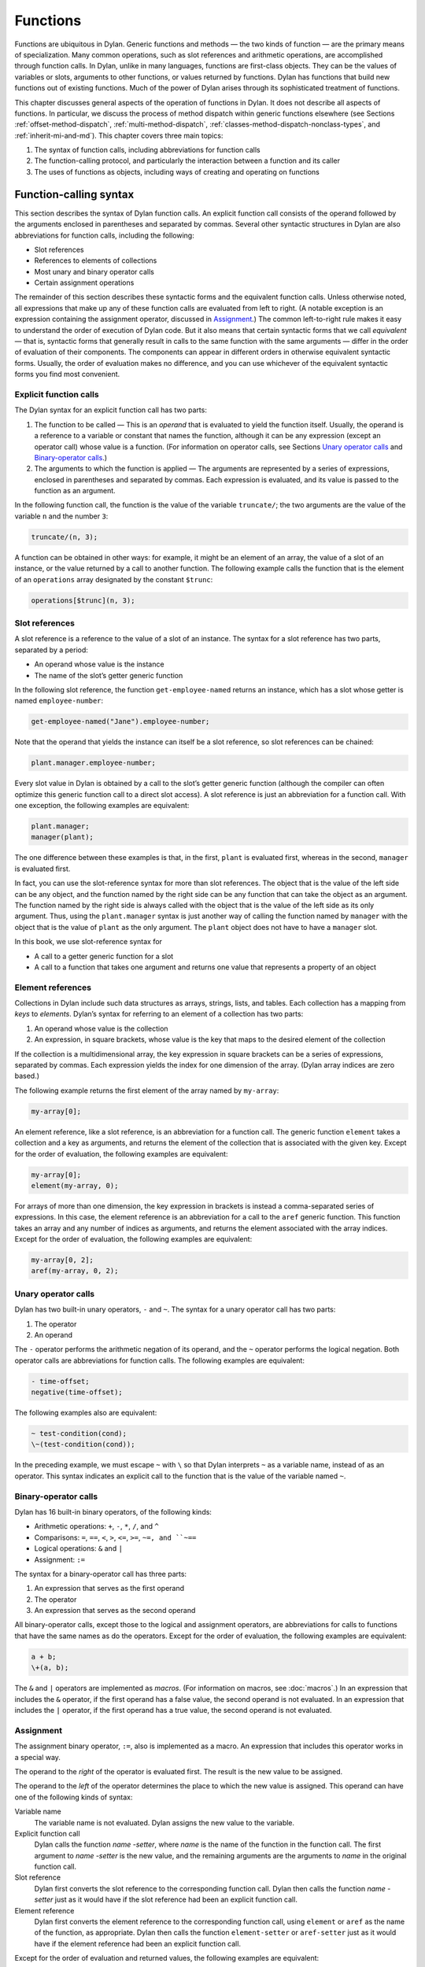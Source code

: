 Functions
=========

Functions are ubiquitous in Dylan. Generic functions and methods — the
two kinds of function — are the primary means of specialization. Many
common operations, such as slot references and arithmetic operations,
are accomplished through function calls. In Dylan, unlike in many
languages, functions are first-class objects. They can be the values of
variables or slots, arguments to other functions, or values returned by
functions. Dylan has functions that build new functions out of existing
functions. Much of the power of Dylan arises through its sophisticated
treatment of functions.

This chapter discusses general aspects of the operation of functions in
Dylan. It does not describe all aspects of functions. In particular, we
discuss the process of method dispatch within generic functions
elsewhere (see Sections :ref:`offset-method-dispatch`, :ref:`multi-method-dispatch`,
:ref:`classes-method-dispatch-nonclass-types`, and :ref:`inherit-mi-and-md`).
This chapter covers three main topics:

#. The syntax of function calls, including abbreviations for function
   calls
#. The function-calling protocol, and particularly the interaction
   between a function and its caller
#. The uses of functions as objects, including ways of creating and
   operating on functions

Function-calling syntax
-----------------------

This section describes the syntax of Dylan function calls. An explicit
function call consists of the operand followed by the arguments enclosed
in parentheses and separated by commas. Several other syntactic
structures in Dylan are also abbreviations for function calls, including
the following:

- Slot references
- References to elements of collections
- Most unary and binary operator calls
- Certain assignment operations

The remainder of this section describes these syntactic forms and the
equivalent function calls. Unless otherwise noted, all expressions that
make up any of these function calls are evaluated from left to right. (A
notable exception is an expression containing the assignment operator,
discussed in `Assignment`_.) The common left-to-right rule makes it
easy to understand the order of execution of Dylan code. But it also
means that certain syntactic forms that we call *equivalent* — that is,
syntactic forms that generally result in calls to the same function
with the same arguments — differ in the order of evaluation of their
components. The components can appear in different orders in otherwise
equivalent syntactic forms. Usually, the order of evaluation makes no
difference, and you can use whichever of the equivalent syntactic
forms you find most convenient.

Explicit function calls
~~~~~~~~~~~~~~~~~~~~~~~

The Dylan syntax for an explicit function call has two parts:

#. The function to be called — This is an *operand* that is evaluated to
   yield the function itself. Usually, the operand is a reference to a
   variable or constant that names the function, although it can be any
   expression (except an operator call) whose value is a function. (For
   information on operator calls, see Sections `Unary operator
   calls`_ and `Binary-operator calls`_.)
#. The arguments to which the function is applied — The arguments are
   represented by a series of expressions, enclosed in parentheses and
   separated by commas. Each expression is evaluated, and its value is
   passed to the function as an argument.

In the following function call, the function is the value of the
variable ``truncate/``; the two arguments are the value of the variable
``n`` and the number ``3``:

.. code-block:: dylan

    truncate/(n, 3);

A function can be obtained in other ways: for example, it might be an
element of an array, the value of a slot of an instance, or the value
returned by a call to another function. The following example calls the
function that is the element of an ``operations`` array designated by the
constant ``$trunc``:

.. code-block:: dylan

    operations[$trunc](n, 3);

Slot references
~~~~~~~~~~~~~~~

A slot reference is a reference to the value of a slot of an instance.
The syntax for a slot reference has two parts, separated by a period:

- An operand whose value is the instance
- The name of the slot’s getter generic function

In the following slot reference, the function ``get-employee-named``
returns an instance, which has a slot whose getter is named
``employee-number``:

.. code-block:: dylan

    get-employee-named("Jane").employee-number;

Note that the operand that yields the instance can itself be a slot
reference, so slot references can be chained:

.. code-block:: dylan

    plant.manager.employee-number;

Every slot value in Dylan is obtained by a call to the slot’s getter
generic function (although the compiler can often optimize this generic
function call to a direct slot access). A slot reference is just an
abbreviation for a function call. With one exception, the following
examples are equivalent:

.. code-block:: dylan

    plant.manager;
    manager(plant);

The one difference between these examples is that, in the first, ``plant``
is evaluated first, whereas in the second, ``manager`` is evaluated first.

In fact, you can use the slot-reference syntax for more than slot
references. The object that is the value of the left side can be any
object, and the function named by the right side can be any function
that can take the object as an argument. The function named by the
right side is always called with the object that is the value of the
left side as its only argument. Thus, using the ``plant.manager``
syntax is just another way of calling the function named by
``manager`` with the object that is the value of ``plant`` as the only
argument. The ``plant`` object does not have to have a ``manager`` slot.

In this book, we use slot-reference syntax for

- A call to a getter generic function for a slot
- A call to a function that takes one argument and returns one value
  that represents a property of an object

Element references
~~~~~~~~~~~~~~~~~~

Collections in Dylan include such data structures as arrays, strings,
lists, and tables. Each collection has a mapping from *keys* to
*elements*. Dylan’s syntax for referring to an element of a collection
has two parts:

#. An operand whose value is the collection
#. An expression, in square brackets, whose value is the key that maps
   to the desired element of the collection

If the collection is a multidimensional array, the key expression in
square brackets can be a series of expressions, separated by commas.
Each expression yields the index for one dimension of the array. (Dylan
array indices are zero based.)

The following example returns the first element of the array named by
``my-array``:

.. code-block:: dylan

    my-array[0];

An element reference, like a slot reference, is an abbreviation for a
function call. The generic function ``element`` takes a collection and a
key as arguments, and returns the element of the collection that is
associated with the given key. Except for the order of evaluation, the
following examples are equivalent:

.. code-block:: dylan

    my-array[0];
    element(my-array, 0);

For arrays of more than one dimension, the key expression in brackets is
instead a comma-separated series of expressions. In this case, the
element reference is an abbreviation for a call to the ``aref`` generic
function. This function takes an array and any number of indices as
arguments, and returns the element associated with the array indices.
Except for the order of evaluation, the following examples are
equivalent:

.. code-block:: dylan

    my-array[0, 2];
    aref(my-array, 0, 2);

Unary operator calls
~~~~~~~~~~~~~~~~~~~~

Dylan has two built-in unary operators, ``-`` and ``~``. The syntax for a
unary operator call has two parts:

#. The operator
#. An operand

The ``-`` operator performs the arithmetic negation of its operand, and
the ``~`` operator performs the logical negation. Both operator calls are
abbreviations for function calls. The following examples are equivalent:

.. code-block:: dylan

    - time-offset;
    negative(time-offset);

The following examples also are equivalent:

.. code-block:: dylan

    ~ test-condition(cond);
    \~(test-condition(cond));

In the preceding example, we must escape ``~`` with ``\`` so that Dylan
interprets ``~`` as a variable name, instead of as an operator. This
syntax indicates an explicit call to the function that is the value of
the variable named ``~``.

Binary-operator calls
~~~~~~~~~~~~~~~~~~~~~

Dylan has 16 built-in binary operators, of the following kinds:

- Arithmetic operations: ``+``, ``-``, ``*``, ``/``, and ``^``
- Comparisons: ``=``, ``==``, ``<``, ``>``, ``<=``, ``>=``, ``~=, and ``~==``
- Logical operations: ``&`` and ``|``
- Assignment: ``:=``

The syntax for a binary-operator call has three parts:

#. An expression that serves as the first operand
#. The operator
#. An expression that serves as the second operand

All binary-operator calls, except those to the logical and assignment
operators, are abbreviations for calls to functions that have the same
names as do the operators. Except for the order of evaluation, the
following examples are equivalent:

.. code-block:: dylan

    a + b;
    \+(a, b);

The ``&`` and ``|`` operators are implemented as *macros*. (For
information on macros, see :doc:`macros`.) In an expression
that includes the ``&`` operator, if the first operand has a false value,
the second operand is not evaluated. In an expression that includes the
``|`` operator, if the first operand has a true value, the second operand
is not evaluated.

Assignment
~~~~~~~~~~

The assignment binary operator, ``:=``, also is implemented as a macro.
An expression that includes this operator works in a special way.

The operand to the *right* of the operator is evaluated first. The
result is the new value to be assigned.

The operand to the *left* of the operator determines the place to which
the new value is assigned. This operand can have one of the following
kinds of syntax:

Variable name
   The variable name is not evaluated. Dylan assigns the new value
   to the variable.
Explicit function call
   Dylan calls the function *name* *-setter*, where *name* is the
   name of the function in the function call. The first argument
   to *name* *-setter* is the new value, and the remaining arguments
   are the arguments to *name* in the original function call.
Slot reference
   Dylan first converts the slot reference to the corresponding
   function call. Dylan then calls the function *name* *-setter*
   just as it would have if the slot reference had been an
   explicit function call.
Element reference
   Dylan first converts the element reference to the corresponding
   function call, using ``element`` or ``aref`` as the name of
   the function, as appropriate. Dylan then calls the function
   ``element-setter`` or ``aref-setter`` just as it would have if the
   element reference had been an explicit function call.

Except for the order of evaluation and returned values, the following
examples are equivalent:

.. code-block:: dylan

    *my-position*.distance := 3.0;
    distance(*my-position*) := 3.0;
    distance-setter(3.0, *my-position*);

The first two examples return ``3.0``; the second returns whatever
``distance-setter`` returns. Usually, this value would be ``3.0``. Note that, if
``distance`` is the name of a slot’s getter, and if the slot is constant
or has a setter with a name other than ``distance-setter``, then the
assignment operation results in an error.

Except for the order of evaluation and returned values, the following
examples are equivalent:

.. code-block:: dylan

    vertices[2] := list(3.5, 4.5);
    element(vertices, 2) := list(3.5, 4.5);
    element-setter(list(3.5, 4.5), vertices, 2);

The function-calling protocol
-----------------------------

We have seen that Dylan has two kinds of function: methods and generic
functions. Both can be called; from the caller’s point of view, the two
are called in the same way. When a generic function is called, Dylan
selects one of its methods to execute, in a process called method
dispatch. This section discusses the interaction between a function and
that function’s caller, focusing on arguments, parameters, value
declarations, and returned values. We discuss interactions between
generic functions and their methods but do not describe the process of
method dispatch. For information on method dispatch, see
:ref:`offset-method-dispatch`; :ref:`multi-method-dispatch`;
:ref:`classes-method-dispatch-nonclass-types`; and :ref:`inherit-mi-and-md`.

Parameters, arguments, and return values
~~~~~~~~~~~~~~~~~~~~~~~~~~~~~~~~~~~~~~~~

In Dylan, a function is called with zero or more *arguments*. The
function can perform computations, which may have side effects. It then
*returns* zero or more *values* to its caller. Each argument and
each returned value is an object.

A function has zero or more *parameters* that determine the number and
types of arguments that the function takes. Following is a simplified
description of what happens when a function is called (for a generic
function, this description applies to the method that it invokes):

#. An implicit *body* is entered. A body establishes the scope for all
   local variables bound inside the body.
#. The parameters are matched with the arguments to the function.
#. A local variable is created with the name of each parameter.
#. Each parameter — that is, each local variable with the name of a
   parameter — is initialized, or bound, to one of the arguments. (In
   some cases, the parameter is bound to a list of arguments, or to a
   default value.)
#. The code that makes up the actual body of the function is executed.

A function can have a *value declaration* that determines the number and
types of values the function returns. If there is no explicit
declaration, a default declaration allows the function to return any
number of values of any type. Following is a simplified description of
what happens when a function returns (for a generic function, this
description applies to the method that it invokes):

#. The values returned by the last expression in the function’s implicit
   body are matched with the values declared in the value declaration.
#. The function’s implicit body is exited, ending the scope of all local
   variables (including parameters) established in that body.
#. The values specified by the value declaration are returned to the
   caller of the function. (Depending on the value declaration, the
   number of values returned to the function’s caller might be more or
   less than the number of values returned by the last expression in the
   function’s body.)

Note these two important implications of the way that arguments are
passed:

- All bindings of arguments to parameters are local to the body of the
  function called. Assignment to a parameter inside the called
  function’s body does not affect any variables outside the body that
  have the same name.

For example, consider these definitions:

.. code-block:: dylan

    define method calling-function ()
      let x = 1;
      let y = 2;
      format-out("In calling function, before call: x = %d, y = %d\n",
                 x, y);
      called-function(x, y);
      format-out("In calling function, after call: x = %d, y = %d\n", x, y);
    end method calling-function;

    define method called-function (x, y)
      x := 3;
      y := 4;
      format-out("In called function, before return: x = %d, y = %d\n",
                 x, y);
    end method called-function;

A call to ``calling-function`` produces the following output::

    In calling function, before call: x = 1, y = 2
    In called function, before return: x = 3, y = 4
    In calling function, after call: x = 1, y = 2

- Although *parameters* are local to a function, all *arguments* and
  *return values* are shared between a function and its caller. If an
  argument or return value is a *mutable* object — one that can be
  changed — then any changes that a function makes to that object are
  visible to its caller.

Consider the following definitions:

.. code-block:: dylan

    define class <test> (<object>)
      slot test-slot, required-init-keyword: test-slot:;
    end class <test>;

    define method calling-function ()
      let x = make(<test>, test-slot: "before");
      format-out("In calling function, before call: x.test-slot = %s\n",
                 x.test-slot);
      called-function(x);
      format-out("In calling function, after call: x.test-slot = %s\n",
                 x.test-slot);
    end method calling-function;

    define method called-function (x :: <test>)
      x.test-slot := "after";
      format-out("In called function, before return: x.test-slot = %s\n",
                 x.test-slot);
    end method called-function;

Note here that we have redefined the ``calling-function`` method, and have
defined a new ``called-function`` method, which we first defined in the
previous example. Our new ``called-function`` method has one parameter,
whereas the previous method had two. The parameter list of this new
method is not compatible with that of the previous method, and, if we
actually tried to define the second ``called-function`` method, Dylan
would signal an error. For more information on compatibility of
parameter lists for generic functions and methods, see
`Parameter-list congruence`_.

A call to ``calling-function`` now produces the following output::

    In calling function, before call: x.test-slot = "before"
    In called function, before return: x.test-slot = "after"
    In calling function, after call: x.test-slot = "after"

In this case, ``x`` in the calling function and ``x`` in the called function
are different variables. But the *values* of both variables are the same
object: the instance of ``<test>`` that we make in the calling function.
The change to the slot value of this object that we make in the called
function is visible to the calling function.

It is equally proper to think of arguments that are *immutable*, like
integers, as being shared between a function and its caller. By
definition, however, a function cannot make any changes to such objects
that are visible to the function’s caller.

.. topic:: Comparison with C and C++:

   As in Dylan, the parameters of a C function are local to the body of
   the function, and assignment to a parameter does not affect the value
   of a variable that has the same name in the function’s caller. But
   the relationship between *objects* and *values* is not the same in
   C and in Dylan. In C, a value can be an object (roughly meaning the
   contents of the object) or a *pointer* to an object (roughly meaning
   the location of the object in memory).  The value of a parameter in
   C is always a copy of the corresponding argument. When a C structure
   is an argument to a function, the value of the corresponding parameter
   is a copy of the structure; it is not the structure itself. If the
   function changes the value of a member of this structure, the change
   is not visible to the caller, because the function is changing only
   its own copy of the structure. But if the argument is a pointer to
   a structure, the function can gain access to the caller’s structure
   (by *dereferencing* the pointer). If the function changes the value
   of a member of such a structure by dereferencing the pointer, the
   change is visible to the caller.

   In Dylan, a value is always an object, which has a unique identity. The
   value of a parameter is always the same object as the corresponding
   argument. When a function changes such an object (as by changing the
   value of a slot), the change is always visible to the caller. Dylan has
   no equivalent to C pointers.

   In C++, a parameter declared using ordinary C syntax also receives a
   copy of a structure or an instance that is the corresponding argument.
   C++ has additional syntax for declaring that a parameter is a
   *reference* — essentially an implicit pointer — to the corresponding
   argument. In this case the argument is not copied, and if the function
   changes the object that the parameter refers to, the changes are visible
   to the caller. In some ways Dylan’s argument-passing protocol is similar
   to C++ references.

   In both C and C++, array arguments are always passed as pointers. In
   Dylan, arrays are instances of the ``<array>`` class, and array arguments
   are treated like all other arguments.

   For more comparisons between Dylan and C objects, see :doc:`c-comparisons`.

Return and reception of multiple values
~~~~~~~~~~~~~~~~~~~~~~~~~~~~~~~~~~~~~~~

A Dylan function call — and, in general, a Dylan expression — can return
any number of values, including none. The ``values`` function is the means
of returning multiple values. This function takes zero or more
arguments, and returns them as separate values.

Multiple values can be received as the initial values of local variables
in a ``let`` declaration. If a ``let`` declaration contains multiple
variables, they are matched with the values returned by the
initialization expression, and each variable is bound to the
corresponding value. The following example initializes ``a`` to ``1`` and
``b`` to ``2``:

.. code-block:: dylan

    let (a, b) = values(1, 2);

The following example initializes ``ans`` to ``2`` and ``rem`` to ``1`` — the
two values returned by this call to ``truncate/``:

.. code-block:: dylan

    let (ans, rem) = truncate/(5, 2);

The variable list can also end with ``#rest`` followed by the name of a
variable. In this case, the variable is initialized to a sequence. This
sequence contains all the remaining values returned by the
initialization expression. If there is no ``#rest``, any excess values
are discarded. If the number of variables in the ``let`` declaration is
greater than the number of values returned, the remaining variables are
initialized to ``#f``. (But if the ``let`` declaration specifies a type for
any of these variables, and if ``#f`` is not an instance of that type,
then Dylan signals an error.)

Module variables and constants can also be initialized to multiple
values. The variable list of a ``define variable`` or ``define constant``
definition can contain multiple variables, and can receive multiple
values from its initialization expression in the same way as a ``let``
declaration.

Parameter lists
~~~~~~~~~~~~~~~

A function’s parameter list is specified in the function definition. (If
Dylan implicitly defines a function, such as the getter and setter
functions for a slot, Dylan also defines the parameter list for that
function.) In a function definition, the parameter list follows the
function name and consists of zero or more parameter specifications,
separated by commas and enclosed in parentheses. A parameter list can
have three kinds of parameters:

#. *Required parameters* specify required arguments, or arguments that
   must be supplied when the function is called. All required parameters
   appear before other kinds of parameters in the parameter list.
#. A function can have at most one *rest parameter*, which allows the
   function to accept a variable number of arguments. The rest parameter
   is identified in the parameter list by ``#rest`` followed by the name
   of the parameter. When the function is called, all arguments that
   follow the required arguments are put into a sequence. This sequence
   is the initial value of the rest parameter in the function body.
#. *Keyword parameters* specify optional keyword arguments. In the
   parameter list, keyword parameters are identified by ``#key`` followed
   by the names of the parameters (and possibly by other information).
   Keyword parameters must follow all required parameters and the rest
   parameter (if any). When the function is called, the caller can
   supply any or none of the specified keyword arguments, in any order,
   after supplying all required arguments. The caller supplies each
   keyword argument as a symbol (usually in the form of the parameter
   name followed by a colon), followed by the argument value. This
   argument is the initial value of the corresponding keyword parameter
   in the function body.

The specification for each parameter in the parameter list includes the
name of the parameter. In addition, a required parameter (or, for a
method, a keyword parameter) can be *specialized* to correspond to an
argument of a given type. The type specializer follows the parameter
name and is identified by ``::`` followed by a type. When the function is
called, the argument that corresponds to the parameter must be of the
specified type, or Dylan signals an error. The default argument type is
``<object>``.

The specification for a keyword parameter can have two additional pieces
of information:

#. It may include a keyword for the caller to use in its argument list,
   if this keyword must be different from the parameter name. The
   keyword precedes the parameter name in the parameter list.
#. It may include a default value for the keyword argument, which is
   used if the caller does not supply that argument. The default
   expression appears at the end of the parameter specification,
   followed by ``=``. If no default expression is supplied and the
   caller does not supply the keyword argument, the argument’s
   value is ``#f``.

The following example shows how we could use a rest parameter to
implement a function to sum an arbitrary number of values:

.. code-block:: dylan

    // Sum one or more values
    define method sum (value, #rest more-values)
      for (next in more-values)
        value := value + next;
      end for;
      value;
    end method sum;

::

    ? sum(3);
     3

    ? sum(1, 2, 3, 4, 5);
     15

In the preceding example, the ``for`` iteration statement performs the
addition once for every element of ``more-values``.

The following example shows how we could use keyword parameters in
defining a method similar to ``encode-total-seconds``:

.. code-block:: dylan

    // Convert days, hours, minutes, and seconds to seconds.
    // Named (keyword) arguments are optional
    define method convert-to-seconds
        (#key hours :: <integer> = 0, minutes :: <integer> = 0,
              seconds :: <integer> = 0) => (seconds :: <integer>)
      ((hours * 60) + minutes) * 60 + seconds;
    end method convert-to-seconds;

::

    ? convert-to-seconds(minutes: 3, seconds: 9);
     189

    ? convert-to-seconds(minutes: 1, hours: 2);
     7260

Note from the preceding example that we can supply keyword arguments in
any order. Note also that all keyword arguments are optional; however,
if we try to call a function with a keyword argument that the function
does not accept — such as ``days:``, in this example — Dylan signals an
error. For more information on function calls and keyword arguments, see
`Keyword-argument checking`_.

Following are additional features and restrictions of keyword arguments:

- If a parameter list ends with ``#all-keys`` following ``#key``, the
  function accepts (but ignores) any keyword argument. A parameter list
  can have specific keyword parameters and also end with ``#all-keys``.
  In this case, the function accepts any keyword argument, and also has
  local variables whose values are the keyword-argument values (or
  their defaults) that correspond to the keyword parameters.
- If the parameter list of a method contains both ``#rest`` and ``#key``,
  the sequence that is the value of the rest parameter contains
  alternating symbols and argument values representing the keyword
  arguments passed to the function. In this case, *all* optional
  arguments must be keyword arguments. A generic function’s parameter
  list can have either ``#rest`` or ``#key``, but cannot have both.
- Keyword parameters for a generic function cannot be specialized.

The restrictions on a generic function’s parameter list have to do with
parameter-list congruency and keyword-argument checking in generic
function calls. For more information, see Sections `Parameter-list
congruence`_ and `Keyword-argument checking`_.

Value declarations
~~~~~~~~~~~~~~~~~~

A function definition’s value declaration follows the parameter list and
is preceded by ``=>``. The syntax of a value declaration is similar to
that of a parameter list. If the function returns no values, the value
declaration is an empty set of parentheses. Otherwise, the declaration
can contain separate declarations for all returned values, separated by
commas. Each of these individual declarations consists of a name and,
optionally, ``::`` followed by a type. The name does not specify a
variable and has no use other than documentation. But the returned value
that corresponds to the declaration must be of the declared type, or
Dylan signals an error. The default return value type is ``<object>``.

A value declaration can also end with ``#rest`` followed by a name and,
optionally, ``::`` and a type. This declaration indicates that the
function can return any number of additional arguments, each of which
must be of the specified type.

If a function has no explicit value declaration, the default declaration
is ``(#rest x :: <object>)``. This declaration indicates that the
function can return any number of arguments of any type.

The value declaration determines the number and types of values that the
function returns, even if the last expression in the function’s body
returns a different number of values. If the function’s body returns
fewer values than are declared, the function defaults the remaining
values to ``#f`` and returns them. (But if the value declaration
specifies a type for any of these values, and if ``#f`` is not an
instance of that type, Dylan signals an error.) If the function’s body
returns more values than are declared, the function returns the additional
values if the declaration contains ``#rest``; otherwise, the function
discards the additional values.

Parameter-list congruence
~~~~~~~~~~~~~~~~~~~~~~~~~

A generic function and its methods must all have parameter lists that
are compatible, or *congruent*. Following are the basic rules:

- A generic function and its methods must all have the same number of
  required arguments.
- The type of any given parameter in each method must be a subtype of
  the corresponding parameter in the generic function.
- If a generic function or any of its methods has only required
  arguments — that is, it has neither ``#rest`` nor ``#key`` in its
  parameter list — then the generic function and all its methods must
  have only required arguments.
- If a generic function or any of its methods accepts a variable number
  of arguments, but does not accept keyword arguments — that is, it has
  ``#rest``, but does not have ``#key``, in its parameter list — then the
  generic function and all its methods must accept a variable number of
  arguments, but must not accept keyword arguments.
- If a generic function or any of its methods accepts keyword arguments
  — that is, it has ``#key`` in its parameter list — then the generic
  function and all its methods must accept keyword arguments. For this
  rule, a generic function or method “accepts keyword arguments” even
  if its parameter list ends with just ``#key``.
- If a generic function has any specific keyword parameters, then all
  its methods must have (at least) those specific keyword parameters.
  The appearance of ``#all-keys`` in a method’s parameter list does not
  satisfy this requirement.

The following parameter lists are congruent, because both functions have
only required arguments, they have the same number of required
arguments, and the type of each method parameter is a subtype of the
same parameter in the generic function:

.. code-block:: dylan

    define generic g (arg1 :: <complex>, arg2 :: <integer>);

    define method g (arg1 :: <real>, arg2 :: <integer>)
      ...
    end method g;

The following parameter lists are congruent, because both functions meet
the tests for required arguments, both accept keyword arguments, and the
generic function has no specific keyword parameters:

.. code-block:: dylan

    define generic g (arg1 :: <real>, #key);

    define method g (arg1 :: <integer>, #key base :: <integer> = 10)
      ...
    end method g;

The following parameter lists are not congruent, because the method’s
parameter list does not include the specific keyword *base* of the
generic function, even though it does include ``#all-keys``:

.. code-block:: dylan

    define generic g (arg1 :: <integer>, #key base);

    define method g (arg1 :: <integer>, #key #all-keys)
      ...
    end method g;

Return-value congruence
~~~~~~~~~~~~~~~~~~~~~~~

Like parameter lists, the value declarations of a generic function and
that function’s methods must be congruent. The rules depend on whether
the generic function returns a fixed or a variable number of values:

- If the generic function returns a fixed number of values — that is,
  it does not have ``#rest`` in its value declaration — then its methods
  cannot have ``#rest``, and must return the same number of required
  values as the generic function. For each method, the type of each
  returned value must be a subtype of the same returned value in the
  generic function.
- If the generic function returns a variable number of values — that
  is, it has ``#rest`` in its value declaration — then its methods can
  (but are not required to) have ``#rest``, and must return at least as
  many required values as the generic function. For each method, the
  type of each returned value must be a subtype of the same returned
  value in the generic function. If the method has more required
  returned values than the generic function, their types must all be
  subtypes of the generic function’s ``#rest`` value.

The following value declarations are congruent, because the generic
function implicitly returns any number of values of any type:

.. code-block:: dylan

    define generic g (arg1 :: <complex>, arg2 :: <integer>);

    define method g
        (arg1 :: <real>, arg2 :: <integer>) => (result :: <real>)
      ...
    end method g;

The following value declarations are not congruent, because the type of
the method’s returned value is not a subtype of the generic function’s
returned value:

.. code-block:: dylan

    define generic g
        (arg1 :: <complex>, arg2 :: <integer>) => (result :: <integer>);

    define method g
        (arg1 :: <real>, arg2 :: <integer>) => (result :: <real>)
      ...
    end method g;

Keyword-argument checking
~~~~~~~~~~~~~~~~~~~~~~~~~

When a function is called, Dylan determines which keyword arguments, if
any, are permitted for that function call. The set of permitted keyword
arguments depends on whether or not a generic function is being called:

- If a method is called directly, rather than through a generic
  function, the specific keywords in the method’s parameter list are
  permitted. If the parameter list includes ``#all-keys``, any keyword
  argument is permitted.
- If a generic function is called, all the specific keywords in the
  parameter lists of all *applicable* methods are permitted. If the
  parameter list of the generic function or of *any* applicable method
  includes ``#all-keys``, any keyword argument is permitted.

When a generic function is called, one of its methods is *applicable* if
every required argument is an instance of the type of the corresponding
parameter of the method. For more information on applicable methods, see
:ref:`offset-method-dispatch`.

Consider the following definitions:

.. code-block:: dylan

    define generic g (arg1 :: <real>, #key);

    // Method 1
    define method g (arg1 :: <real>, #key real-key)
      ...
    end method g;

    // Method 2
    define method g (arg1 :: <float>, #key float-key)
      ...
    end method g;

    // Method 3
    define method g (arg1 :: <integer>, #key integer-key)
      ...
    end method g;

Now, if we call the generic function ``g`` with an instance of ``<float>``,
we can supply the keyword arguments ``real-key:`` and ``float-key:``,
because the methods that have those keyword parameters are both
applicable. If we call ``g`` with an instance of ``<integer>``, we can
supply the keyword arguments ``real-key:`` and ``integer-key:``.

Suppose that, in this same example, we call the generic function ``g``
with an instance of ``<float>``, and supply the keyword arguments
``real-key:`` and ``float-key:``. Method 2 is most specific, and is called
as a result of Dylan’s method dispatch. But method 2 does not have a
``real-key:`` parameter. If we were calling this method directly, Dylan
would signal an error. In this case, method 2 simply ignores the
``real-key:`` argument, because Dylan checks keyword arguments for a
generic function call as a whole, rather than for a particular method
chosen as a result of method dispatch.

There is an important subtlety of keyword-parameter specifications to
note in this example. Because of the rules for parameter-list
congruence, the generic function and all its methods must accept keyword
arguments — that is, they must all have ``#key`` in their parameter lists.
Notice that we terminated the generic function’s parameter list with
``#key``. This use indicates that the generic function permits — but does
not require — individual methods to specify keyword parameters.

Suppose that we had instead terminated the generic function’s parameter
list with ``#key, #all-keys``. This use also would have permitted, but
would not have required, individual methods to specify keyword
parameters. But it also would have allowed a caller of the generic
function to supply ``any`` keyword argument. In the earlier example, only
a small set of keyword arguments was permitted, and the members of the
set varied with the applicable methods.

In general, when you define a generic function or a method that accepts
keyword arguments, it is advisable not to specify ``#all-keys``
unnecessarily, because doing so defeats Dylan’s keyword-argument
checking. If a method needs to accept keyword arguments because of the
rules of parameter-list congruence, but does not need to recognize any
keywords itself, you should terminate its parameter list with ``#key``.

.. _func-functions-as-objects:

Functions as objects
--------------------

In Dylan, all functions are objects. A function can be the value of a
variable, an argument to another function, or a value returned by a
function. In fact, Dylan provides a number of operations on functions,
including operations to compose new functions from existing functions.

Types of functions
~~~~~~~~~~~~~~~~~~

All functions are instances of the class ``<function>``. Dylan has two
built-in instantiable subclasses of ``<function>``: ``<generic-function>``
and ``<method>``. Both methods and generic functions can be called in the
same way. As we have seen, a generic function can contain zero or more
methods. If a generic function is called, it must have at least one
applicable method or Dylan signals an error.

Creation of generic functions
~~~~~~~~~~~~~~~~~~~~~~~~~~~~~

You can create a generic function in the following ways:

- You can create one explicitly by ``define generic``.
- You can create one explicitly by calling ``make`` on the
  ``<generic-function>`` class. You rarely need to create a generic
  function this way.
- You can create one implicitly by ``define method``. If the generic
  function named by this definition does not yet exist, Dylan creates
  it.
- You can create one implicitly by defining a slot in ``define class``.
  If a getter generic function for the slot does not yet exist, Dylan
  creates it.
- You can create one implicitly by defining a slot (other than a
  constant slot) in ``define class``. If a setter generic function for
  the slot does not yet exist, Dylan creates it.

Each of these procedures, except a call to ``make``, defines a module
constant whose value is the generic function created.

When Dylan creates a generic function implicitly, it creates a parameter
list and a value declaration for the generic function that are designed
to restrict the addition of subsequent methods to the generic function
as little as possible. All required arguments to the generic function
have type specializers of ``<object>``, and the generic function can
return any number of values of any type. The generic function’s
parameter list is congruent with that of the method being defined. If
the generic function accepts keyword arguments, the parameter list ends
with ``#key``.

Creation of methods
~~~~~~~~~~~~~~~~~~~

You can create a method in the following ways:

- You can create one explicitly by ``define method``. This definition
  also adds the method to a generic function, creating the generic
  function if the latter does not already exist.
- You can create one explicitly by a ``method`` statement. This statement
  does not add the method to a generic function.
- You can create one explicitly by a ``local method`` declaration. This
  declaration creates one or more methods, and assigns each to a local
  variable such that the binding is visible to all other methods
  defined in the same ``local`` declaration. This declaration does not
  add the method to a generic function.
- You can create one implicitly by defining a slot (other than a
  virtual slot) in ``define class``. Dylan defines a getter method for
  the slot, and adds it to a generic function, creating the generic
  function if that function does not already exist.
- You can create one implicitly by defining a slot (other than a
  virtual or a constant slot) in ``define class``. Dylan defines a
  setter method for the slot, and adds it to a generic function,
  creating the generic function if that function does not already
  exist.

Creating a method by using ``method`` is useful when the method does not
need to be part of a generic function. For instance, various Dylan
functions take as arguments other functions that act as predicates, or
test functions. One of these is ``choose``, which selects members of a
sequence that satisfy a test function, and returns those members as a
new sequence. We might pick all the strings out of a mixed sequence as
follows:

.. code-block:: dylan

    define method choose-strings
        (sequence :: <sequence>) => (new-seq :: <sequence>)
      // choose takes two arguments: a function and a sequence
      choose(method (object) instance?(object, <string>) end method,
             sequence);
    end method choose-strings;

Creating a method by using ``local method`` is useful for a method that
does not need to be part of a generic function, but does need to be
given a name so that it can call itself recursively, or so that other
code in the enclosing body can refer to it. For an example, see
:ref:`collect-recursive-list-copier`.

Application of a function to arguments
~~~~~~~~~~~~~~~~~~~~~~~~~~~~~~~~~~~~~~

The Dylan function ``apply`` takes as arguments a function and one or more
additional arguments, the final one of which must be a sequence. The
``apply`` function calls its first argument — the function — and passes
that function the remaining arguments to ``apply``. But instead of
passing its final argument as a sequence, it passes each element of the
sequence as an individual argument.

The ``apply`` function is perhaps most useful in the body of a function
that receives a variable number of arguments and must pass those
arguments to another function that also takes a variable number of
arguments. For example, we can use ``apply`` to write a recursive version
of the ``sum`` function that we defined iteratively in `Parameter lists`_:

.. code-block:: dylan

      // Sum one or more values
      define method sum (value, #rest more-values)
        // If only one value, that is the answer
        if (empty?(more-values))
          value;
          // Otherwise, add the first value to the sum of the rest
        else
          value + apply(sum, more-values);
        end if;
      end method sum;

Operations on functions
~~~~~~~~~~~~~~~~~~~~~~~

Dylan has several functions that take functions as arguments, and return
new functions that are transformations of those arguments. These
operations permit many kinds of composition of functions and other
objects to generate new functions.

Three of these functions take predicates as arguments, and return the
complement, disjunction, or conjunction of the predicates. For example,
``complement`` takes a predicate and returns the latter’s complement — a
function that returns ``#t`` when the original predicate would have
returned ``#f``, and otherwise returns ``#f``.

The ``curry`` function takes a function and any number of additional
arguments. It returns a new function that applies the original function,
first to the additional arguments to ``curry``, then to the arguments to
the new function. In :ref:`collect-using-map-curry`, we call ``curry`` with
``*`` and a number to return a function that multiplies that function’s
argument by the given number. We then map this new function over the
elements of a vector to perform a scalar multiplication of the vector.

In fact, Dylan has a set of functions that map other functions over the
elements of collections in different ways. We used one of these,
``choose``, in `Creation of methods`_. Some of these functions return
new collections; others return single values. For more examples, see
:ref:`collect-iteration-over-sequence`.

.. _func-closures:

Closures
~~~~~~~~

This section describes closures — an advanced concept. If you do not
understand or wish to study this section, you can safely skip it.

Consider the following example:

.. code-block:: dylan

    define method call-and-show (function :: <function>, #rest arguments)
      format-out("The result is %=.\n", apply(function, arguments));
    end method call-and-show;

    define method show-next (x :: <integer>)
      call-and-show(method () x + 1 end method);
    end method show-next;

When we execute this code, we get the expected result::

    ? show-next(41);
     The result is 42.

But why did we get that result? We created an anonymous method in
``show-next``, and passed that anonymous method into a completely
separate method (``call-and-show``), where ``x`` is not bound to anything.
And yet, when the ``call-and-show`` method executed the anonymous method
that we made, somehow the anonymous method could still access the ``x``
binding. We got this reasonable result because the ``method`` statement
can create a special kind of method called a closure.

Recall that Dylan has two kinds of variable: module variables and local
variables. A local variable is defined explicitly by a ``let`` or ``local``
declaration, and implicitly by a function call, when a method’s
parameters are initialized to that method’s arguments. Local variables
are defined within a limited *lexical scope* — that is, they *bind* a
name to a value only within a particular textual portion of the program.
This portion of the program is that part of the innermost body that
follows the definition of the local variable.

A ``method`` statement or a ``local`` declaration can define a method in a
portion of a program where local variables are in effect. In the
preceding example, we use a ``method`` statement to define a method inside
the body of the ``show-next`` method, where the local variable ``x`` (the
parameter for the ``show-next`` method) is bound to the argument to
``show-next``. The method that we define inside ``show-next`` refers to
that local variable ``x``.

In general, when a program exits a body, the local variables defined
inside that body cease to be defined, and it is an error for the program
to refer to those variables. But there is an exception. If we use
``method`` or ``local`` to define a method, and if we then execute that
method outside the body in which we define it, the method can still
refer to the local variables that were in effect when the method was
defined. Such a method is called a closure.

A *closure* is a method that *closes over* or captures local variables
that are in effect when the method is defined and that are referred to
in the body of the method. The closure created by the ``method`` statement
in our example captures the local variable ``x``. So, even though the
local variable ``x`` is not defined in the lexical scope of the
``call-and-show`` method, the closure called by ``call-and-show`` can access
the captured binding of ``x``.

For examples of closures as iteration or mapping functions for
collections, see :ref:`collect-mapping-functions`, and :ref:`collect-using-map-curry`.

Summary
-------

In this chapter, we covered the following:

- We described the syntax of Dylan function calls, including syntactic
  structures that are abbreviations for function calls. These syntactic
  structures include slot references, element references, and most
  operator calls.
- We described how a function and its caller interact. In particular,
  we discussed the relations among arguments, parameters, value
  declarations, and returned values.
- We discussed the kinds of parameters that a function can have
  (required, rest, and keyword). We then outlined the rules for
  congruent parameter lists and value declarations of a generic
  function and its methods.
- We discussed ways of creating generic functions and methods, and of
  applying a function to arguments.
- We outlined Dylan’s operations on functions.
- We introduced the concept of closures.

